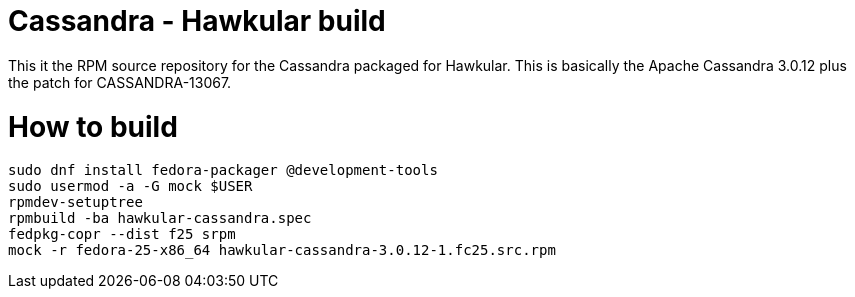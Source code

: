 = Cassandra - Hawkular build

This it the RPM source repository for the Cassandra packaged for Hawkular. This
is basically the Apache Cassandra 3.0.12 plus the patch for CASSANDRA-13067.

= How to build

```bash
sudo dnf install fedora-packager @development-tools
sudo usermod -a -G mock $USER
rpmdev-setuptree
rpmbuild -ba hawkular-cassandra.spec
fedpkg-copr --dist f25 srpm
mock -r fedora-25-x86_64 hawkular-cassandra-3.0.12-1.fc25.src.rpm
```
